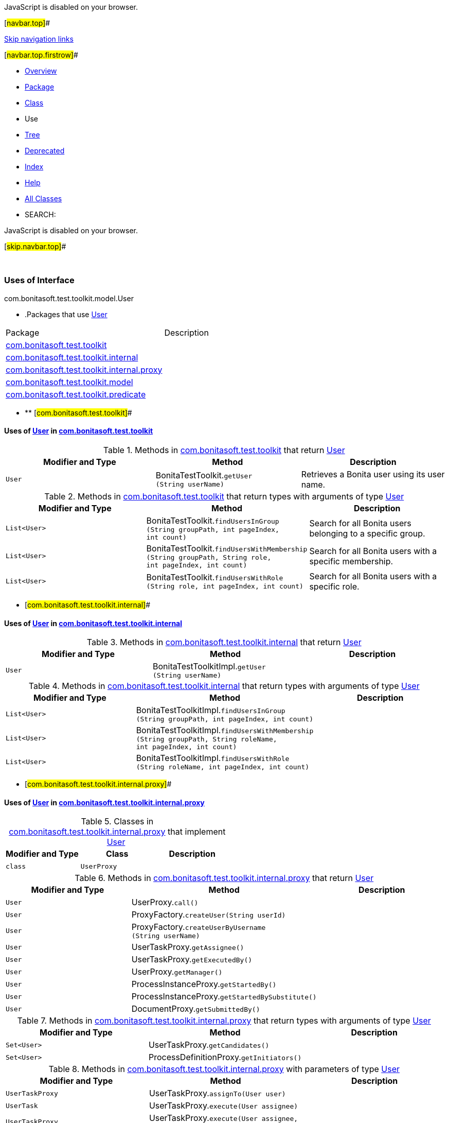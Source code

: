 JavaScript is disabled on your browser.

[#navbar.top]##

link:#skip.navbar.top[Skip navigation links]

[#navbar.top.firstrow]##

* link:../../../../../../index.html[Overview]
* link:../package-summary.html[Package]
* link:../User.html[Class]
* Use
* link:../package-tree.html[Tree]
* link:../../../../../../deprecated-list.html[Deprecated]
* link:../../../../../../index-all.html[Index]
* link:../../../../../../help-doc.html[Help]

* link:../../../../../../allclasses.html[All Classes]

* SEARCH:

JavaScript is disabled on your browser.

[#skip.navbar.top]##

 

=== Uses of Interface +
com.bonitasoft.test.toolkit.model.User

* .Packages that use link:../User.html[User][.tabEnd]# #
[cols=",",options="header",]
|===============================================================================================
|Package |Description
|link:#com.bonitasoft.test.toolkit[com.bonitasoft.test.toolkit] | 
|link:#com.bonitasoft.test.toolkit.internal[com.bonitasoft.test.toolkit.internal] | 
|link:#com.bonitasoft.test.toolkit.internal.proxy[com.bonitasoft.test.toolkit.internal.proxy] | 
|link:#com.bonitasoft.test.toolkit.model[com.bonitasoft.test.toolkit.model] | 
|link:#com.bonitasoft.test.toolkit.predicate[com.bonitasoft.test.toolkit.predicate] | 
|===============================================================================================
* ** [#com.bonitasoft.test.toolkit]##

==== Uses of link:../User.html[User] in link:../../package-summary.html[com.bonitasoft.test.toolkit]

.Methods in link:../../package-summary.html[com.bonitasoft.test.toolkit] that return link:../User.html[User][.tabEnd]# #
[width="100%",cols="34%,33%,33%",options="header",]
|==========================================================================
|Modifier and Type |Method |Description
|`User` |[.typeNameLabel]#BonitaTestToolkit.#`getUser​(String userName)` a|
Retrieves a Bonita user using its user name.

|==========================================================================

.Methods in link:../../package-summary.html[com.bonitasoft.test.toolkit] that return types with arguments of type link:../User.html[User][.tabEnd]# #
[width="100%",cols="34%,33%,33%",options="header",]
|=============================================================================================================================================================================================================
|Modifier and Type |Method |Description
|`List<User>` |[.typeNameLabel]#BonitaTestToolkit.#`findUsersInGroup​(String groupPath,                 int pageIndex,                 int count)` a|
Search for all Bonita users belonging to a specific group.

|`List<User>` |[.typeNameLabel]#BonitaTestToolkit.#`findUsersWithMembership​(String groupPath,                        String role,                        int pageIndex,                        int count)` a|
Search for all Bonita users with a specific membership.

|`List<User>` |[.typeNameLabel]#BonitaTestToolkit.#`findUsersWithRole​(String role,                  int pageIndex,                  int count)` a|
Search for all Bonita users with a specific role.

|=============================================================================================================================================================================================================
** [#com.bonitasoft.test.toolkit.internal]##

==== Uses of link:../User.html[User] in link:../../internal/package-summary.html[com.bonitasoft.test.toolkit.internal]

.Methods in link:../../internal/package-summary.html[com.bonitasoft.test.toolkit.internal] that return link:../User.html[User][.tabEnd]# #
[cols=",,",options="header",]
|==============================================================================
|Modifier and Type |Method |Description
|`User` |[.typeNameLabel]#BonitaTestToolkitImpl.#`getUser​(String userName)` | 
|==============================================================================

.Methods in link:../../internal/package-summary.html[com.bonitasoft.test.toolkit.internal] that return types with arguments of type link:../User.html[User][.tabEnd]# #
[cols=",,",options="header",]
|=====================================================================================================================================================================================================================
|Modifier and Type |Method |Description
|`List<User>` |[.typeNameLabel]#BonitaTestToolkitImpl.#`findUsersInGroup​(String groupPath,                 int pageIndex,                 int count)` | 
|`List<User>` |[.typeNameLabel]#BonitaTestToolkitImpl.#`findUsersWithMembership​(String groupPath,                        String roleName,                        int pageIndex,                        int count)` | 
|`List<User>` |[.typeNameLabel]#BonitaTestToolkitImpl.#`findUsersWithRole​(String roleName,                  int pageIndex,                  int count)` | 
|=====================================================================================================================================================================================================================
** [#com.bonitasoft.test.toolkit.internal.proxy]##

==== Uses of link:../User.html[User] in link:../../internal/proxy/package-summary.html[com.bonitasoft.test.toolkit.internal.proxy]

.Classes in link:../../internal/proxy/package-summary.html[com.bonitasoft.test.toolkit.internal.proxy] that implement link:../User.html[User][.tabEnd]# #
[cols=",,",options="header",]
|=====================================
|Modifier and Type |Class |Description
|`class ` |`UserProxy` | 
|=====================================

.Methods in link:../../internal/proxy/package-summary.html[com.bonitasoft.test.toolkit.internal.proxy] that return link:../User.html[User][.tabEnd]# #
[cols=",,",options="header",]
|==================================================================================
|Modifier and Type |Method |Description
|`User` |[.typeNameLabel]#UserProxy.#`call()` | 
|`User` |[.typeNameLabel]#ProxyFactory.#`createUser​(String userId)` | 
|`User` |[.typeNameLabel]#ProxyFactory.#`createUserByUsername​(String userName)` | 
|`User` |[.typeNameLabel]#UserTaskProxy.#`getAssignee()` | 
|`User` |[.typeNameLabel]#UserTaskProxy.#`getExecutedBy()` | 
|`User` |[.typeNameLabel]#UserProxy.#`getManager()` | 
|`User` |[.typeNameLabel]#ProcessInstanceProxy.#`getStartedBy()` | 
|`User` |[.typeNameLabel]#ProcessInstanceProxy.#`getStartedBySubstitute()` | 
|`User` |[.typeNameLabel]#DocumentProxy.#`getSubmittedBy()` | 
|==================================================================================

.Methods in link:../../internal/proxy/package-summary.html[com.bonitasoft.test.toolkit.internal.proxy] that return types with arguments of type link:../User.html[User][.tabEnd]# #
[cols=",,",options="header",]
|==========================================================================
|Modifier and Type |Method |Description
|`Set<User>` |[.typeNameLabel]#UserTaskProxy.#`getCandidates()` | 
|`Set<User>` |[.typeNameLabel]#ProcessDefinitionProxy.#`getInitiators()` | 
|==========================================================================

.Methods in link:../../internal/proxy/package-summary.html[com.bonitasoft.test.toolkit.internal.proxy] with parameters of type link:../User.html[User][.tabEnd]# #
[cols=",,",options="header",]
|==============================================================================================================================
|Modifier and Type |Method |Description
|`UserTaskProxy` |[.typeNameLabel]#UserTaskProxy.#`assignTo​(User user)` | 
|`UserTask` |[.typeNameLabel]#UserTaskProxy.#`execute​(User assignee)` | 
|`UserTaskProxy` |[.typeNameLabel]#UserTaskProxy.#`execute​(User assignee,        Contract contract)` | 
|`ProcessInstance` |[.typeNameLabel]#ProcessDefinitionProxy.#`startProcessFor​(User user)` | 
|`ProcessInstance` |[.typeNameLabel]#ProcessDefinitionProxy.#`startProcessFor​(User user,                Contract contract)` | 
|==============================================================================================================================
** [#com.bonitasoft.test.toolkit.model]##

==== Uses of link:../User.html[User] in link:../package-summary.html[com.bonitasoft.test.toolkit.model]

.Methods in link:../package-summary.html[com.bonitasoft.test.toolkit.model] that return link:../User.html[User][.tabEnd]# #
[cols=",,",options="header",]
|=======================================================================
|Modifier and Type |Method |Description
|`User` |[.typeNameLabel]#UserTask.#`getAssignee()` | 
|`User` |[.typeNameLabel]#UserTask.#`getExecutedBy()` | 
|`User` |[.typeNameLabel]#User.#`getManager()` | 
|`User` |[.typeNameLabel]#ProcessInstance.#`getStartedBy()` | 
|`User` |[.typeNameLabel]#ProcessInstance.#`getStartedBySubstitute()` | 
|`User` |[.typeNameLabel]#Document.#`getSubmittedBy()` | 
|=======================================================================

.Methods in link:../package-summary.html[com.bonitasoft.test.toolkit.model] that return types with arguments of type link:../User.html[User][.tabEnd]# #
[width="100%",cols="34%,33%,33%",options="header",]
|=====================================================================================================
|Modifier and Type |Method |Description
|`Set<User>` |[.typeNameLabel]#UserTask.#`getCandidates()` | 
|`Set<User>` |[.typeNameLabel]#ProcessDefinition.#`getInitiators()` a|
An _initiator_ of a process is a link:../User.html[`User`] that can start an instance of this process.

|=====================================================================================================

.Methods in link:../package-summary.html[com.bonitasoft.test.toolkit.model] with parameters of type link:../User.html[User][.tabEnd]# #
[width="100%",cols="34%,33%,33%",options="header",]
|=========================================================================================================================
|Modifier and Type |Method |Description
|`UserTask` |[.typeNameLabel]#UserTask.#`assignTo​(User user)` | 
|`UserTask` |[.typeNameLabel]#UserTask.#`execute​(User user)` a|
Assign and execute this task.

|`UserTask` |[.typeNameLabel]#UserTask.#`execute​(User assignee,        Contract contract)` a|
Assign and execute this task with a contract

|`ProcessInstance` |[.typeNameLabel]#ProcessDefinition.#`startProcessFor​(User user)` a|
Starts an instance of this process for a given user, without contract.

|`ProcessInstance` |[.typeNameLabel]#ProcessDefinition.#`startProcessFor​(User user,                Contract contract)` a|
Starts an instance of this process for a given user, with a contract.

|=========================================================================================================================
** [#com.bonitasoft.test.toolkit.predicate]##

==== Uses of link:../User.html[User] in link:../../predicate/package-summary.html[com.bonitasoft.test.toolkit.predicate]

.Methods in link:../../predicate/package-summary.html[com.bonitasoft.test.toolkit.predicate] with parameters of type link:../User.html[User][.tabEnd]# #
[width="100%",cols="34%,33%,33%",options="header",]
|====================================================================================================================
|Modifier and Type |Method |Description
|`static Predicate<ProcessDefinition>` |[.typeNameLabel]#ProcessDefinitionPredicates.#`canBeStartedBy​(User user)` a|
Verify if a link:../ProcessDefinition.html[`ProcessDefinition`] can be started by the given user.

|`static Predicate<UserTask>` |[.typeNameLabel]#UserTaskPredicates.#`hasBeenExecutedBy​(User user)` a|
Verify if a link:../UserTask.html[`UserTask`] has been executed by the given link:../User.html[`User`].

|`static Predicate<ProcessInstance>` |[.typeNameLabel]#ProcessInstancePredicates.#`hasBeenStartedBy​(User user)` a|
Verify if a link:../ProcessInstance.html[`ProcessInstance`] has been started by the given user.

|`static Predicate<UserTask>` |[.typeNameLabel]#UserTaskPredicates.#`hasCandidates​(User... candidates)` a|
Verify if a link:../UserTask.html[`UserTask`] can be executed by the given link:../User.html[`User`] candidates.

|`static Predicate<UserTask>` |[.typeNameLabel]#UserTaskPredicates.#`isAssignedTo​(User user)` a|
Verify if a link:../UserTask.html[`UserTask`] is assigned to a given link:../User.html[`User`].

|====================================================================================================================

[#navbar.bottom]##

link:#skip.navbar.bottom[Skip navigation links]

[#navbar.bottom.firstrow]##

* link:../../../../../../index.html[Overview]
* link:../package-summary.html[Package]
* link:../User.html[Class]
* Use
* link:../package-tree.html[Tree]
* link:../../../../../../deprecated-list.html[Deprecated]
* link:../../../../../../index-all.html[Index]
* link:../../../../../../help-doc.html[Help]

* link:../../../../../../allclasses.html[All Classes]

JavaScript is disabled on your browser.

[#skip.navbar.bottom]##

[.small]#Copyright © 2022. All rights reserved.#
